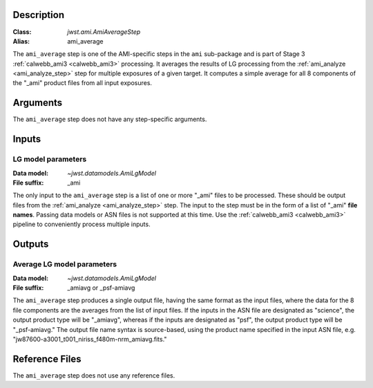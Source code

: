 Description
-----------

:Class: `jwst.ami.AmiAverageStep`
:Alias: ami_average

The ``ami_average`` step is one of the AMI-specific steps in the ``ami``
sub-package and is part of Stage 3 :ref:`calwebb_ami3 <calwebb_ami3>` processing.
It averages the results of LG processing from the
:ref:`ami_analyze <ami_analyze_step>` step for multiple exposures of a given target.
It computes a simple average for all 8 components of the "_ami" product files from all
input exposures.

Arguments
---------
The ``ami_average`` step does not have any step-specific arguments.

Inputs
------

LG model parameters
^^^^^^^^^^^^^^^^^^^
:Data model: `~jwst.datamodels.AmiLgModel`
:File suffix: _ami

The only input to the ``ami_average`` step is a list of one or more "_ami" files to be
processed. These should be output files from the
:ref:`ami_analyze <ami_analyze_step>` step. The input to the step must be in the form
of a list of "_ami" **file names**. Passing data models or ASN files is not supported
at this time. Use the :ref:`calwebb_ami3 <calwebb_ami3>` pipeline to conveniently
process multiple inputs.

Outputs
-------

Average LG model parameters
^^^^^^^^^^^^^^^^^^^^^^^^^^^
:Data model: `~jwst.datamodels.AmiLgModel`
:File suffix: _amiavg or _psf-amiavg

The ``ami_average`` step produces a single output file, having the same format as the input
files, where the data for the 8 file components are the averages from the list of input files.
If the inputs in the ASN file are designated as "science", the output product type will be
"_amiavg", whereas if the inputs are designated as "psf", the output product type will be
"_psf-amiavg." The output file name syntax is source-based, using the product name specified
in the input ASN file, e.g. "jw87600-a3001_t001_niriss_f480m-nrm_amiavg.fits."

Reference Files
---------------
The ``ami_average`` step does not use any reference files.
